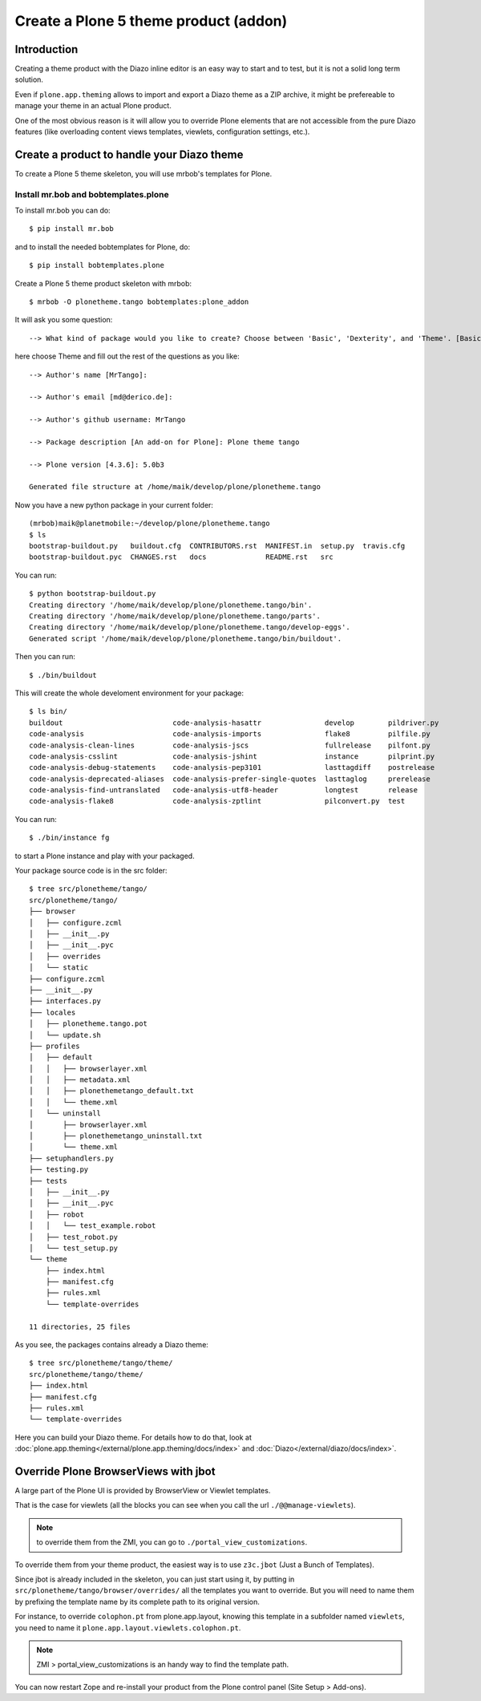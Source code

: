 ======================================
Create a Plone 5 theme product (addon)
======================================

Introduction
------------

Creating a theme product with the Diazo inline editor is an easy way to start and to test, but it is not a solid long term solution.

Even if ``plone.app.theming`` allows to import and export a Diazo theme as a ZIP archive, it might be prefereable to manage your theme in an actual Plone product.

One of the most obvious reason is it will allow you to override Plone elements that are not accessible from the pure Diazo features (like overloading content views templates, viewlets, configuration settings, etc.).

Create a product to handle your Diazo theme
-------------------------------------------

To create a Plone 5 theme skeleton, you will use mrbob's templates for Plone.

Install mr.bob and bobtemplates.plone
+++++++++++++++++++++++++++++++++++++

To install mr.bob you can do::

   $ pip install mr.bob

and to install the needed bobtemplates for Plone, do::

   $ pip install bobtemplates.plone

Create a Plone 5 theme product skeleton with mrbob::

   $ mrbob -O plonetheme.tango bobtemplates:plone_addon

It will ask you some question::

   --> What kind of package would you like to create? Choose between 'Basic', 'Dexterity', and 'Theme'. [Basic]: Theme

here choose Theme and fill out the rest of the questions as you like::

   --> Author's name [MrTango]:

   --> Author's email [md@derico.de]:

   --> Author's github username: MrTango

   --> Package description [An add-on for Plone]: Plone theme tango

   --> Plone version [4.3.6]: 5.0b3

   Generated file structure at /home/maik/develop/plone/plonetheme.tango

Now you have a new python package in your current folder::

   (mrbob)maik@planetmobile:~/develop/plone/plonetheme.tango
   $ ls
   bootstrap-buildout.py   buildout.cfg  CONTRIBUTORS.rst  MANIFEST.in  setup.py  travis.cfg
   bootstrap-buildout.pyc  CHANGES.rst   docs              README.rst   src

You can run::

   $ python bootstrap-buildout.py
   Creating directory '/home/maik/develop/plone/plonetheme.tango/bin'.
   Creating directory '/home/maik/develop/plone/plonetheme.tango/parts'.
   Creating directory '/home/maik/develop/plone/plonetheme.tango/develop-eggs'.
   Generated script '/home/maik/develop/plone/plonetheme.tango/bin/buildout'.

Then you can run::

   $ ./bin/buildout

This will create the whole develoment environment for your package::

   $ ls bin/
   buildout                          code-analysis-hasattr               develop        pildriver.py
   code-analysis                     code-analysis-imports               flake8         pilfile.py
   code-analysis-clean-lines         code-analysis-jscs                  fullrelease    pilfont.py
   code-analysis-csslint             code-analysis-jshint                instance       pilprint.py
   code-analysis-debug-statements    code-analysis-pep3101               lasttagdiff    postrelease
   code-analysis-deprecated-aliases  code-analysis-prefer-single-quotes  lasttaglog     prerelease
   code-analysis-find-untranslated   code-analysis-utf8-header           longtest       release
   code-analysis-flake8              code-analysis-zptlint               pilconvert.py  test

You can run::

   $ ./bin/instance fg

to start a Plone instance and play with your packaged.

Your package source code is in the src folder::

   $ tree src/plonetheme/tango/
   src/plonetheme/tango/
   ├── browser
   │   ├── configure.zcml
   │   ├── __init__.py
   │   ├── __init__.pyc
   │   ├── overrides
   │   └── static
   ├── configure.zcml
   ├── __init__.py
   ├── interfaces.py
   ├── locales
   │   ├── plonetheme.tango.pot
   │   └── update.sh
   ├── profiles
   │   ├── default
   │   │   ├── browserlayer.xml
   │   │   ├── metadata.xml
   │   │   ├── plonethemetango_default.txt
   │   │   └── theme.xml
   │   └── uninstall
   │       ├── browserlayer.xml
   │       ├── plonethemetango_uninstall.txt
   │       └── theme.xml
   ├── setuphandlers.py
   ├── testing.py
   ├── tests
   │   ├── __init__.py
   │   ├── __init__.pyc
   │   ├── robot
   │   │   └── test_example.robot
   │   ├── test_robot.py
   │   └── test_setup.py
   └── theme
       ├── index.html
       ├── manifest.cfg
       ├── rules.xml
       └── template-overrides

   11 directories, 25 files

As you see, the packages contains already a Diazo theme::

   $ tree src/plonetheme/tango/theme/
   src/plonetheme/tango/theme/
   ├── index.html
   ├── manifest.cfg
   ├── rules.xml
   └── template-overrides

Here you can build your Diazo theme. For details how to do that, look at :doc:`plone.app.theming</external/plone.app.theming/docs/index>` and :doc:`Diazo</external/diazo/docs/index>`.


Override Plone BrowserViews with jbot
-------------------------------------

A large part of the Plone UI is provided by BrowserView or Viewlet templates.

That is the case for viewlets (all the blocks you can see when you call the url
``./@@manage-viewlets``).

.. note:: to override them from the ZMI, you can go to ``./portal_view_customizations``.

To override them from your theme product, the easiest way is to use
``z3c.jbot`` (Just a Bunch of Templates).

Since jbot is already included in the skeleton, you can just start using it, by putting in ``src/plonetheme/tango/browser/overrides/`` all the templates you want to override.
But you will need to name them by prefixing the template name by its complete path to its original version.

For instance, to override ``colophon.pt`` from plone.app.layout, knowing this template in a subfolder named ``viewlets``, you need to name it ``plone.app.layout.viewlets.colophon.pt``.

.. note:: ZMI > portal_view_customizations is an handy way to find the template path.

You can now restart Zope and re-install your product from the Plone control panel (Site Setup > Add-ons).



